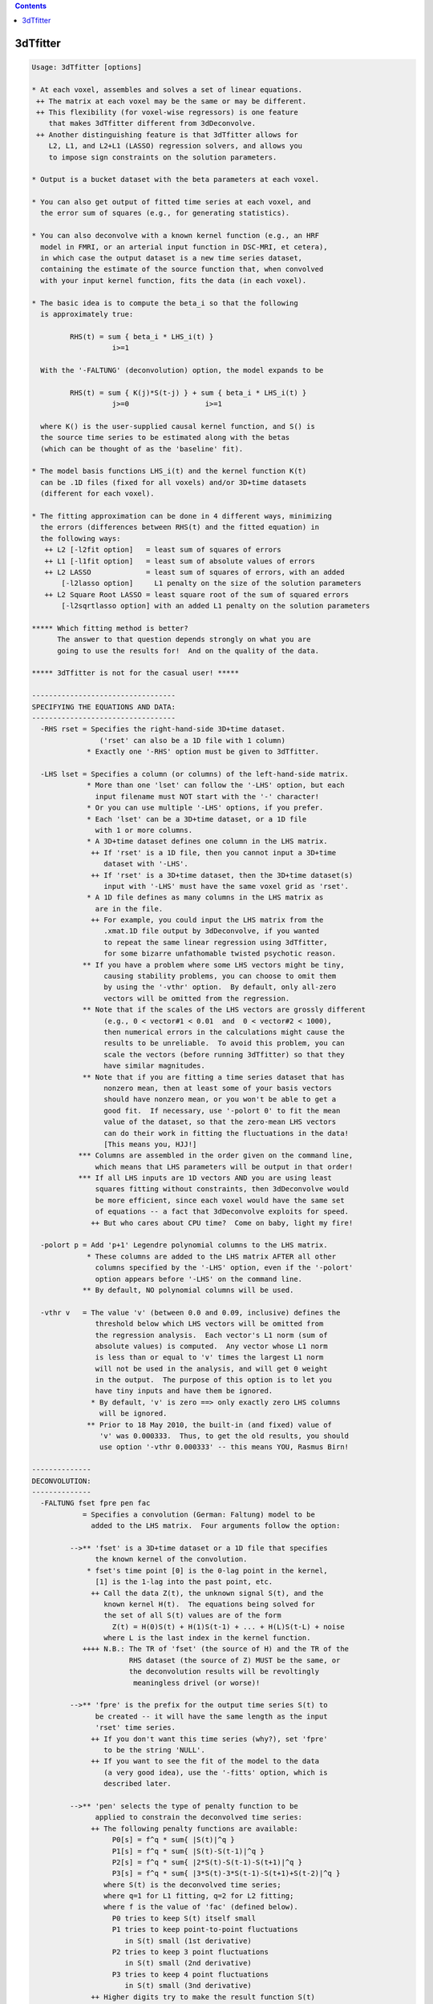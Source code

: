 .. contents:: 
    :depth: 4 

*********
3dTfitter
*********

.. code-block:: none

    Usage: 3dTfitter [options]
    
    * At each voxel, assembles and solves a set of linear equations.
     ++ The matrix at each voxel may be the same or may be different.
     ++ This flexibility (for voxel-wise regressors) is one feature
        that makes 3dTfitter different from 3dDeconvolve.
     ++ Another distinguishing feature is that 3dTfitter allows for
        L2, L1, and L2+L1 (LASSO) regression solvers, and allows you
        to impose sign constraints on the solution parameters.
    
    * Output is a bucket dataset with the beta parameters at each voxel.
    
    * You can also get output of fitted time series at each voxel, and
      the error sum of squares (e.g., for generating statistics).
    
    * You can also deconvolve with a known kernel function (e.g., an HRF
      model in FMRI, or an arterial input function in DSC-MRI, et cetera),
      in which case the output dataset is a new time series dataset,
      containing the estimate of the source function that, when convolved
      with your input kernel function, fits the data (in each voxel).
    
    * The basic idea is to compute the beta_i so that the following
      is approximately true:
    
             RHS(t) = sum { beta_i * LHS_i(t) }
                       i>=1
    
      With the '-FALTUNG' (deconvolution) option, the model expands to be
    
             RHS(t) = sum { K(j)*S(t-j) } + sum { beta_i * LHS_i(t) }
                       j>=0                  i>=1
    
      where K() is the user-supplied causal kernel function, and S() is
      the source time series to be estimated along with the betas
      (which can be thought of as the 'baseline' fit).
    
    * The model basis functions LHS_i(t) and the kernel function K(t)
      can be .1D files (fixed for all voxels) and/or 3D+time datasets
      (different for each voxel).
    
    * The fitting approximation can be done in 4 different ways, minimizing
      the errors (differences between RHS(t) and the fitted equation) in
      the following ways:
       ++ L2 [-l2fit option]   = least sum of squares of errors
       ++ L1 [-l1fit option]   = least sum of absolute values of errors
       ++ L2 LASSO             = least sum of squares of errors, with an added
           [-l2lasso option]     L1 penalty on the size of the solution parameters
       ++ L2 Square Root LASSO = least square root of the sum of squared errors
           [-l2sqrtlasso option] with an added L1 penalty on the solution parameters
    
    ***** Which fitting method is better?
          The answer to that question depends strongly on what you are
          going to use the results for!  And on the quality of the data.
    
    ***** 3dTfitter is not for the casual user! *****
    
    ----------------------------------
    SPECIFYING THE EQUATIONS AND DATA:
    ----------------------------------
      -RHS rset = Specifies the right-hand-side 3D+time dataset.
                    ('rset' can also be a 1D file with 1 column)
                 * Exactly one '-RHS' option must be given to 3dTfitter.
    
      -LHS lset = Specifies a column (or columns) of the left-hand-side matrix.
                 * More than one 'lset' can follow the '-LHS' option, but each
                   input filename must NOT start with the '-' character!
                 * Or you can use multiple '-LHS' options, if you prefer.
                 * Each 'lset' can be a 3D+time dataset, or a 1D file
                   with 1 or more columns.
                 * A 3D+time dataset defines one column in the LHS matrix.
                  ++ If 'rset' is a 1D file, then you cannot input a 3D+time
                     dataset with '-LHS'.
                  ++ If 'rset' is a 3D+time dataset, then the 3D+time dataset(s)
                     input with '-LHS' must have the same voxel grid as 'rset'.
                 * A 1D file defines as many columns in the LHS matrix as
                   are in the file.
                  ++ For example, you could input the LHS matrix from the
                     .xmat.1D file output by 3dDeconvolve, if you wanted
                     to repeat the same linear regression using 3dTfitter,
                     for some bizarre unfathomable twisted psychotic reason.
                ** If you have a problem where some LHS vectors might be tiny,
                     causing stability problems, you can choose to omit them
                     by using the '-vthr' option.  By default, only all-zero
                     vectors will be omitted from the regression.
                ** Note that if the scales of the LHS vectors are grossly different
                     (e.g., 0 < vector#1 < 0.01  and  0 < vector#2 < 1000),
                     then numerical errors in the calculations might cause the
                     results to be unreliable.  To avoid this problem, you can
                     scale the vectors (before running 3dTfitter) so that they
                     have similar magnitudes.
                ** Note that if you are fitting a time series dataset that has
                     nonzero mean, then at least some of your basis vectors
                     should have nonzero mean, or you won't be able to get a
                     good fit.  If necessary, use '-polort 0' to fit the mean
                     value of the dataset, so that the zero-mean LHS vectors
                     can do their work in fitting the fluctuations in the data!
                     [This means you, HJJ!]
               *** Columns are assembled in the order given on the command line,
                   which means that LHS parameters will be output in that order!
               *** If all LHS inputs are 1D vectors AND you are using least
                   squares fitting without constraints, then 3dDeconvolve would
                   be more efficient, since each voxel would have the same set
                   of equations -- a fact that 3dDeconvolve exploits for speed.
                  ++ But who cares about CPU time?  Come on baby, light my fire!
    
      -polort p = Add 'p+1' Legendre polynomial columns to the LHS matrix.
                 * These columns are added to the LHS matrix AFTER all other
                   columns specified by the '-LHS' option, even if the '-polort'
                   option appears before '-LHS' on the command line.
                ** By default, NO polynomial columns will be used.
    
      -vthr v   = The value 'v' (between 0.0 and 0.09, inclusive) defines the
                   threshold below which LHS vectors will be omitted from
                   the regression analysis.  Each vector's L1 norm (sum of
                   absolute values) is computed.  Any vector whose L1 norm
                   is less than or equal to 'v' times the largest L1 norm
                   will not be used in the analysis, and will get 0 weight
                   in the output.  The purpose of this option is to let you
                   have tiny inputs and have them be ignored.
                  * By default, 'v' is zero ==> only exactly zero LHS columns
                    will be ignored.
                 ** Prior to 18 May 2010, the built-in (and fixed) value of
                    'v' was 0.000333.  Thus, to get the old results, you should
                    use option '-vthr 0.000333' -- this means YOU, Rasmus Birn!
    
    --------------
    DECONVOLUTION:
    --------------
      -FALTUNG fset fpre pen fac
                = Specifies a convolution (German: Faltung) model to be
                  added to the LHS matrix.  Four arguments follow the option:
    
             -->** 'fset' is a 3D+time dataset or a 1D file that specifies
                   the known kernel of the convolution.
                 * fset's time point [0] is the 0-lag point in the kernel,
                   [1] is the 1-lag into the past point, etc.
                  ++ Call the data Z(t), the unknown signal S(t), and the
                     known kernel H(t).  The equations being solved for
                     the set of all S(t) values are of the form
                       Z(t) = H(0)S(t) + H(1)S(t-1) + ... + H(L)S(t-L) + noise
                     where L is the last index in the kernel function.
                ++++ N.B.: The TR of 'fset' (the source of H) and the TR of the
                           RHS dataset (the source of Z) MUST be the same, or
                           the deconvolution results will be revoltingly
                            meaningless drivel (or worse)!
    
             -->** 'fpre' is the prefix for the output time series S(t) to
                   be created -- it will have the same length as the input
                   'rset' time series.
                  ++ If you don't want this time series (why?), set 'fpre'
                     to be the string 'NULL'.
                  ++ If you want to see the fit of the model to the data
                     (a very good idea), use the '-fitts' option, which is
                     described later.
    
             -->** 'pen' selects the type of penalty function to be
                   applied to constrain the deconvolved time series:
                  ++ The following penalty functions are available:
                       P0[s] = f^q * sum{ |S(t)|^q }
                       P1[s] = f^q * sum{ |S(t)-S(t-1)|^q }
                       P2[s] = f^q * sum{ |2*S(t)-S(t-1)-S(t+1)|^q }
                       P3[s] = f^q * sum{ |3*S(t)-3*S(t-1)-S(t+1)+S(t-2)|^q }
                     where S(t) is the deconvolved time series;
                     where q=1 for L1 fitting, q=2 for L2 fitting;
                     where f is the value of 'fac' (defined below).
                       P0 tries to keep S(t) itself small
                       P1 tries to keep point-to-point fluctuations
                          in S(t) small (1st derivative)
                       P2 tries to keep 3 point fluctuations
                          in S(t) small (2nd derivative)
                       P3 tries to keep 4 point fluctuations
                          in S(t) small (3nd derivative)
                  ++ Higher digits try to make the result function S(t)
                     smoother.  If a smooth result makes sense, then use
                     the string '012' or '0123' for 'pen'.
                  ++ In L2 regression, these penalties are analogous to Wiener
                     (frequency space) deconvolution, with noise spectra
                     proportional to
                       P0 ==> fac^2 * 1 (constant in frequency)
                       P1 ==> fac^2 * freq^2
                       P2 ==> fac^2 * freq^4
                       P3 ==> fac^2 * freq^6
                     However, 3dTfitter does deconvolution in the time
                     domain, not the frequency domain, and you can choose
                     to use L2, L1, or LASSO (L2+L1) regression.
                  ++ The value of 'pen' is a combination of the digits
                     '0', '1', '2', and/or '3'; for example:
                         0 = use P0 only
                         1 = use P1 only
                         2 = use P2 only
                         3 = use P3 only
                        01 = use P0+P1 (the sum of these two functions)
                        02 = use P0+P2
                        12 = use P1+P2
                       012 = use P0+P1+P2 (sum of three penalty functions)
                      0123 = use P0+P1+P2+P3 (et cetera)
                     If 'pen' does not contain any of the digits 0..3,
                     then '01' will be used.
    
             -->** 'fac' is the positive weight 'f' for the penalty function:
                  ++ if fac < 0, then the program chooses a penalty factor
                     for each voxel separately and then scales that by -fac.
                  ++ use fac = -1 to get this voxel-dependent factor unscaled.
                     (this is a very reasonable place to start, by the way :-)
                  ++ fac = 0 is a special case: the program chooses a range
                     of penalty factors, does the deconvolution regression
                     for each one, and then chooses the fit it likes best
                     (as a tradeoff between fit error and solution size).
                  ++ fac = 0 will be MUCH slower since it solves about 20
                     problems for each voxel and then chooses what it likes.
                     setenv AFNI_TFITTER_VERBOSE YES to get some progress
                     reports, if you want to see what it is doing.
                  ++ Instead of using fac = 0, a useful alternative is to
                     do some test runs with several negative values of fac,
                     [e.g., -1, -2, and -3] and then look at the results to
                     determine which one is most suitable for your purposes.
                  ++ It is a good idea to experiment with different fac values,
                     so you can see how the solution varies, and so you can get
                     some idea of what penalty level to use for YOUR problems.
                  ++ SOME penalty has to be applied, since otherwise the
                     set of linear equations for S(t) is under-determined
                     and/or ill-conditioned!
    
                ** If '-LHS' is used with '-FALTUNG', those basis vectors can
                   be thought of as a baseline to be regressed out at the
                   same time the convolution model is fitted.
                  ++ When '-LHS' supplies a baseline, it is important
                     that penalty type 'pen' include '0', so that the
                     collinearity between convolution with a constant S(t)
                     and a constant baseline can be resolved!
                  ++ Instead of using a baseline here, you could project the
                     baseline out of a dataset or 1D file using 3dDetrend,
                     before using 3dTfitter.
    
               *** At most one '-FALTUNG' option can be used!!!
    
               *** Consider the time series model
                     Z(t) = K(t)*S(t) + baseline + noise,
                   where Z(t) = data time series (in each voxel)
                         K(t) = kernel (e.g., hemodynamic response function)
                         S(t) = stimulus time series
                     baseline = constant, drift, etc.
                        and * = convolution in time
                   Then program 3dDeconvolve solves for K(t) given S(t), whereas
                   3dTfitter -FALTUNG solves for S(t) given K(t).  The difference
                   between the two cases is that K(t) is presumed to be causal and
                   have limited support, while S(t) is a full-length time series.
    
               *** Presumably you know this already, but deconvolution in the
                   Fourier domain          -1
                                   S(t) = F  { F[Z] / F[K] }
                   (where F[] is the Fourier transform) is a bad idea, since
                   division by small values F[K] will grotesquely amplify the
                   noise.  3dTfitter does NOT even try to do such a silly thing.
    
            ****** Deconvolution is a tricky business, so be careful out there!
                  ++ e.g., Experiment with the different parameters to make
                     sure the results in your type of problems make sense.
              -->>++ Look at the results and the fits with AFNI (or 1dplot)!
                     Do not blindly assume that the results are accurate.
                  ++ There is no guarantee that the automatic selection of
                     of the penalty factor will give usable results for
                     your problem!
                  ++ You should probably use a mask dataset with -FALTUNG,
                     since deconvolution can often fail on pure noise
                     time series.
                  ++ Unconstrained (no '-cons' options) least squares ('-lsqfit')
                     is normally the fastest solution method for deconvolution.
                     This, however, may only matter if you have a very long input
                     time series dataset (e.g., more than 1000 time points).
                  ++ For unconstrained least squares deconvolution, a special
                     sparse matrix algorithm is used for speed.  If you wish to
                     disable this for some reason, set environment variable
                     AFNI_FITTER_RCMAT to NO before running the program.
                  ++ Nevertheless, a FALTUNG problem with more than 1000 time
                     points will probably take a LONG time to run, especially
                     if 'fac' is chosen to be 0.
    
    ----------------
    SOLUTION METHOD:
    ----------------
      -lsqfit   = Solve equations via least squares [the default method].
                 * This is sometimes called L2 regression by mathematicians.
                 * '-l2fit' and '-L2' are synonyms for this option.
    
      -l1fit    = Solve equations via least sum of absolute residuals.
                 * This is sometimes called L1 regression by mathematicians.
                 * '-L1' is a synonym for this option.
                 * L1 fitting is usually slower than L2 fitting, but
                   is perhaps less sensitive to outliers in the data.
                  ++ L1 deconvolution might give nicer looking results
                     when you expect the deconvolved signal S(t) to
                     have large-ish sections where S(t) = 0.
                     [The LASSO solution methods can also have this property.]
                 * L2 fitting is statistically more efficient when the
                   noise is KNOWN to be normally (Gaussian) distributed
                   (and a bunch of other assumptions are also made).
                  ++ Where such KNOWLEDGE comes from is an interesting question.
    
      -l2lasso lam [i j k ...]
                = Solve equations via least squares with a LASSO (L1) penalty
                  on the coefficients.
                 * The positive value 'lam' after the option name is the
                   weight given to the penalty.
                  ++ As a rule of thumb, you can try lam = 2 * sigma, where
                     sigma = standard deviation of noise, but that requires
                     you to have some idea what the noise level is.
                  ++ If you enter 'lam' as a negative number, then the code
                     will CRUDELY estimate sigma and then scale abs(lam) by
                     that value -- in which case, you can try lam = -2 (or so)
                     and see if that works well for you.
                  ++ Or you can use the Square Root LASSO option (next), which
                     (in theory) does not need to know sigma when setting lam.
                 * Optionally, you can supply a list of parameter indexes
                   (after 'lam') that should NOT be penalized in the
                   the fitting process (e.g., traditionally, the mean value
                   is not included in the L1 penalty.)  Indexes start at 1,
                   as in 'consign' (below).
                  ++ In deconvolution ('-FALTUNG'), all baseline parameters
                     (from '-LHS' and/or '-polort') are automatically non-penalized,
                     so there is no point to using this un-penalizing feature.
                  ++ If you are NOT doing deconvolution, then you'll need this
                     option to un-penalize the '-polort' parameters (if desired).
                ** LASSO-ing herein should be considered experimental, and its
                   implementation is subject to change!  You should definitely
                   play with different 'lam' values to see how well they work
                   for your particular types of problems.  Algorithm is here:
                  ++ TT Wu and K Lange.
                     Coordinate descent algorithms for LASSO penalized regression.
                     Annals of Applied Statistics, 2: 224-244 (2008).
                     http://arxiv.org/abs/0803.3876
                 * '-LASSO' is a synonym for this option.
    
      -l2sqrtlasso lam [i j k ...]
                = Similar to above option, but uses 'Square Root LASSO' instead:
                 * Approximately speaking, LASSO minimizes E = Q2+lam*L1,
                   where Q2=sum of squares of residuals and L1=sum of absolute
                   values of all fit parameters, while Square Root LASSO minimizes
                   sqrt(Q2)+lam*L1; the method and motivation is described here:
                  ++ A Belloni, V Chernozhukov, and L Wang.
                     Square-root LASSO: Pivotal recovery of sparse signals via
                     conic programming (2010).  http://arxiv.org/abs/1009.5689
                  ++ A coordinate descent algorithm is also used for this optimization.
                ** A reasonable range of 'lam' to use is from 1 to 10 (or so);
                   I suggest you start with 2 and see how well that works.
                  ++ Unlike the pure LASSO option above, you do not need to give
                     give a negative value for lam here -- there is no need for
                     scaling by sigma.
                 * The theoretical advantange of Square Root LASSO over
                   standard LASSO is that a good choice of 'lam' doesn't
                   depend on knowing the noise level in the data (that is
                   what 'Pivotal' means in the paper's title).
                 * '-SQRTLASSO' is a synonym for this option.
    
      --------->>**** GENERAL NOTES ABOUT LASSO and SQUARE ROOT LASSO ****<<--------
                 * LASSO methods are the only way to solve a under-determined
                   system with 3dTfitter -- one with more vectors on the RHS
                   than time points.  However, a 'solution' to such a problem
                   doesn't necessarily mean anything -- be careful out there!
                 * LASSO methods will tend to push small coefficients down
                   to zero.  This feature can be useful when doing deconvolution,
                   if you expect the result to be zero over large-ish intervals.
                  ++ L1 regression ('-l1fit') has a similar property, of course.
                  ++ This difficult-to-estimate bias in the LASSO-computed coefficients
                     makes it nearly impossible to provide reliable estimates of statistical
                     significance for the fit (e.g., R^2, F, ...).
                 * The actual penalty factor lambda used for a given coefficient
                   is lam scaled by the the L2 norm of the corresponding regression
                   column. The purpose of this is to keep the penalties scale-free:
                   if a regression column were doubled, then the corresponding fit
                   coefficient would be cut in half; thus, to keep the same penalty
                   level, lambda should also be doubled.
                 * For '-l2lasso', a negative lam additionally means to scale
                   by the estimate of sigma, as described earlier.  This feature
                   does not apply to Square Root LASSO, however (if you give a
                   negative lam to '-l2sqrtlasso', its absolute value is used).
            -->>** There is no 'best' value of lam; if you are lucky, there is
                   is a range of lam values that give reasonable results. A good
                   procedure to follow would be to use several different values of
                   lam and see how the results vary; for example, the list
                   lam = -1, -2, -4, -7, -10 might be a good starting point.
                 * If you don't give ANY numeric value after the LASSO option
                   (i.e., the next argument on the command line is another option),
                   then the program will use '-3.1415926536' for the value of lam.
                 * A tiny value of lam (say 0.01) should give almost the same
                   results as pure L2 regression.
                 * Data with a smaller signal-to-noise ratio will probably need
                   larger values of lam -- you'll have to experiment.
                 * The number of iterations used for the LASSO solution will be
                   printed out for the first voxel solved, and for ever 10,000th
                   one following -- this is mostly for my personal edification.
            -->>** Recall: "3dTfitter is not for the casual user!"
                   This statement especially applies when using LASSO, which is a
                   powerful tool -- and as such, can be dangerous if not used wisely.
    
    ---------------------
    SOLUTION CONSTRAINTS:
    ---------------------
      -consign  = Follow this option with a list of LHS parameter indexes
                  to indicate that the sign of some output LHS parameters
                  should be constrained in the solution; for example:
                     -consign +1 -3
                  which indicates that LHS parameter #1 (from the first -LHS)
                  must be non-negative, and that parameter #3 must be
                  non-positive.  Parameter #2 is unconstrained (e.g., the
                  output can be positive or negative).
                 * Parameter counting starts with 1, and corresponds to
                   the order in which the LHS columns are specified.
                 * Unlike '-LHS or '-label', only one '-consign' option
                   can be used.
                 * Do NOT give the same index more than once after
                   '-consign' -- you can't specify that an coefficient
                   is both non-negative and non-positive, for example!
               *** Constraints can be used with any of the 4 fitting methods.
               *** '-consign' constraints only apply to the '-LHS'
                   fit parameters.  To constrain the '-FALTUNG' output,
                   use the option below.
                 * If '-consign' is not used, the signs of the fitted
                   LHS parameters are not constrained.
    
      -consFAL c= Constrain the deconvolution time series from '-FALTUNG'
                  to be positive if 'c' is '+' or to be negative if
                  'c' is '-'.
                 * There is no way at present to constrain the deconvolved
                   time series S(t) to be positive in some regions and
                   negative in others.
                 * If '-consFAL' is not used, the sign of the deconvolved
                   time series is not constrained.
    
    ---------------
    OUTPUT OPTIONS:
    ---------------
      -prefix p = Prefix for the output dataset (LHS parameters) filename.
                 * Output datasets from 3dTfitter are always in float format.
                 * If you don't give this option, 'Tfitter' is the prefix.
                 * If you don't want this dataset, use 'NULL' as the prefix.
                 * If you are doing deconvolution and do not also give any
                   '-LHS' options, then this file will not be output, since
                   it comprises the fit parameters for the '-LHS' vectors.
            -->>** If the input '-RHS' file is a .1D file, normally the
                   output files are written in the AFNI .3D ASCII format,
                   where each row contains the time series data for one
                   voxel.  If you want to have these files written in the
                   .1D format, with time represented down the column
                   direction, be sure to put '.1D' on the end of the prefix,
                   as in '-prefix Elvis.1D'.  If you use '-' or 'stdout' as
                   the prefix, the resulting 1D file will be written to the
                   terminal.  (See the fun fun fun examples, below.)
    
      -label lb = Specifies sub-brick labels in the output LHS parameter dataset.
                 * More than one 'lb' can follow the '-label' option;
                   however, each label must NOT start with the '-' character!
                 * Labels are applied in the order given.
                 * Normally, you would provide exactly as many labels as
                   LHS columns.  If not, the program invents some labels.
    
      -fitts ff = Prefix filename for the output fitted time series dataset.
                 * Which is always in float format.
                 * Which will not be written if this option isn't given!
               *** If you want the residuals, subtract this time series
                   from the '-RHS' input using 3dcalc (or 1deval).
    
      -errsum e = Prefix filename for the error sums dataset, which
                  is calculated from the difference between the input
                  time series and the fitted time series (in each voxel):
                 * Sub-brick #0 is the sum of squares of differences (L2 sum)
                 * Sub-brick #1 is the sum of absolute differences (L1 sum)
                 * The L2 sum value, in particular, can be used to produce
                   a statistic to measure the significance of a fit model;
                   cf. the 'Correlation Coefficient Example' far below.
    
    --------------
    OTHER OPTIONS:
    --------------
      -mask ms  = Read in dataset 'ms' as a mask; only voxels with nonzero
                  values in the mask will be processed.  Voxels falling
                  outside the mask will be set to all zeros in the output.
                 * Voxels whose time series are all zeros will not be
                   processed, even if they are inside the mask!
    
      -quiet    = Don't print the fun fun fun progress report messages.
                 * Why would you want to hide these delightful missives?
    
    ----------------------
    ENVIRONMENT VARIABLES:
    ----------------------
     AFNI_TFITTER_VERBOSE  =  YES means to print out information during
                              the fitting calculations.
                             ++ Automatically turned on for 1 voxel -RHS inputs.
     AFNI_TFITTER_P1SCALE  =  number > 0 will scale the P1 penalty by
                              this value (e.g., to count it more)
     AFNI_TFITTER_P2SCALE  =  number > 0 will scale the P2 penalty by
                              this value
     AFNI_TFITTER_P3SCALE  =  number > 0 will scale the P3 penalty by
                              this value
     You could set these values on the command line using the AFNI standard
     '-Dvariablename=value' command line option.
    
    ------------
    NON-Options:
    ------------
    * There is no option to produce statistical estimates of the
      significance of the parameter estimates.
      ++ 3dTcorrelate might be useful, to compute the correlation
         between the '-fitts' time series and the '-RHS' input data.
      ++ You can use the '-errsum' option to get around this limitation,
         with enough cleverness.
    * There are no options for censoring or baseline generation (except '-polort').
      ++ You could generate some baseline 1D files using 1deval, perhaps.
    * There is no option to constrain the range of the output parameters,
      except the semi-infinite ranges provided by '-consign' and/or '-consFAL'.
    * This program is NOT parallelized via OpenMP :-(
    
    ------------------
    Contrived Example:
    ------------------
    The dataset 'atm' and 'btm' are assumed to have 99 time points each.
    We use 3dcalc to create a synthetic combination of these plus a constant
    plus Gaussian noise, then use 3dTfitter to fit the weights of these
    3 functions to each voxel, using 4 different methods.  Note the use of
    the input 1D time series '1D: 99@1' to provide the constant term.
    
     3dcalc -a atm+orig -b btm+orig -expr '-2*a+b+gran(100,20)' -prefix 21 -float
     3dTfitter -RHS 21+orig -LHS atm+orig btm+orig '1D: 99@1' -prefix F2u -l2fit
     3dTfitter -RHS 21+orig -LHS atm+orig btm+orig '1D: 99@1' -prefix F1u -l1fit
     3dTfitter -RHS 21+orig -LHS atm+orig btm+orig '1D: 99@1' -prefix F1c -l1fit \
               -consign -1 +3
     3dTfitter -RHS 21+orig -LHS atm+orig btm+orig '1D: 99@1' -prefix F2c -l2fit \
               -consign -1 +3
    
    In the absence of noise and error, the output datasets should be
      #0 sub-brick = -2.0 in all voxels
      #1 sub-brick = +1.0 in all voxels
      #2 sub-brick = +100.0 in all voxels
    
    ----------------------
    Yet More Contrivances:
    ----------------------
    You can input a 1D file for the RHS dataset, as in the example below,
    to fit a single time series to a weighted sum of other time series:
    
     1deval -num 30 -expr 'cos(t)' > Fcos.1D
     1deval -num 30 -expr 'sin(t)' > Fsin.1D
     1deval -num 30 -expr 'cos(t)*exp(-t/20)' > Fexp.1D
     3dTfitter -quiet -RHS Fexp.1D -LHS Fcos.1D Fsin.1D -prefix -
    
    * Note the use of the '-' as a prefix to write the results
      (just 2 numbers) to stdout, and the use of '-quiet' to hide
      the divertingly funny and informative progress messages.
    * For the Jedi AFNI Masters out there, the above example can be carried
      out on using single complicated command line:
    
     3dTfitter -quiet -RHS `1deval -1D: -num 30 -expr 'cos(t)*exp(-t/20)'` \
                      -LHS `1deval -1D: -num 30 -expr 'cos(t)'`            \
                           `1deval -1D: -num 30 -expr 'sin(t)'`            \
                      -prefix - 
    
      resulting in the single output line below:
    
     0.535479 0.000236338
    
      which are respectively the fit coefficients of 'cos(t)' and 'sin(t)'.
    
    --------------------------------
    Contrived Deconvolution Example:
    --------------------------------
    (1) Create a 101 point 1D file that is a block of 'activation'
        between points 40..50, convolved with a triangle wave kernel
        (the '-iresp' input below):
           3dConvolve -input1D -polort -1 -num_stimts 1     \
                      -stim_file 1 '1D: 40@0 10@1 950@0'    \
                      -stim_minlag 1 0 -stim_maxlag 1 5     \
                      -iresp 1 '1D: 0 1 2 3 2 1' -nlast 100 \
                | grep -v Result | grep -v '^$' > F101.1D
    
    (2) Create a 3D+time dataset with this time series in each
        voxel, plus noise that increases with voxel 'i' index:
           3dUndump -prefix Fjunk -dimen 100 100 1
           3dcalc -a Fjunk+orig -b F101.1D     \
                  -expr 'b+gran(0,0.04*(i+1))' \
                  -float -prefix F101d
           /bin/rm -f Fjunk+orig.*
    
    (3) Deconvolve, then look what you get by running AFNI:
           3dTfitter -RHS F101d+orig -l1fit \
                     -FALTUNG '1D: 0 1 2 3 2 1' F101d_fal1 012 0.0
           3dTfitter -RHS F101d+orig -l2fit \
                     -FALTUNG '1D: 0 1 2 3 2 1' F101d_fal2 012 0.0
    
    (4) View F101d_fal1+orig, F101d_fal2+orig, and F101d+orig in AFNI,
        (in Axial image and graph viewers) and see how the fit quality
        varies with the noise level and the regression type -- L1 or
        L2 regression.  Note that the default 'fac' level of 0.0 was
        selected in the commands above, which means the program selects
        the penalty factor for each voxel, based on the size of the
        data time series fluctuations and the quality of the fit.
    
    (5) Add logistic noise (long tails) to the noise-free 1D time series, then
        deconvolve and plot the results directly to the screen, using L1 and L2
        and the two LASSO fitting methods:
      1deval -a F101.1D -expr 'a+lran(.5)' > F101n.1D
      3dTfitter -RHS F101n.1D -l1fit \
                -FALTUNG '1D: 0 1 2 3 2 1' stdout 01 -2 | 1dplot -stdin -THICK &
      3dTfitter -RHS F101n.1D -l2fit \
                -FALTUNG '1D: 0 1 2 3 2 1' stdout 01 -2 | 1dplot -stdin -THICK &
      3dTfitter -RHS F101n.1D -l2sqrtlasso 2 \
                -FALTUNG '1D: 0 1 2 3 2 1' stdout 01 -2 | 1dplot -stdin -THICK &
      3dTfitter -RHS F101n.1D -l2lasso -2 \
                -FALTUNG '1D: 0 1 2 3 2 1' stdout 01 -2 | 1dplot -stdin -THICK &
        For even more fun, add the '-consfal +' option to the above commands,
        to force the deconvolution results to be positive.
    
     ***N.B.: You can only use 'stdout' as an output filename when
              the output will be written as a 1D file (as above)!
    
    --------------------------------
    Correlation Coefficient Example:
    --------------------------------
    Suppose your initials are HJJ and you want to compute the partial
    correlation coefficient of time series Seed.1D with every voxel in
    a dataset Rest+orig once a spatially dependent 'artifact' time series
    Art+orig has been projected out.  You can do this with TWO 3dTfitter
    runs, plus 3dcalc:
    
    (1) Run 3dTfitter with ONLY the artifact time series and get the
        error sum dataset
           3dTfitter -RHS Rest+orig -LHS Art+orig -polort 2 -errsum Ebase
    
    (2) Run 3dTfitter again with the artifact PLUS the seed time series
        and get the error sum dataset and also the beta coefficents
           3dTfitter -RHS Rest+orig -LHS Seed.1D Art+orig -polort 2 \
                     -errsum Eseed -prefix Bseed
    
    (3) Compute the correlation coefficient from the amount of variance
        reduction between cases 1 and 2, times the sign of the beta
           3dcalc -a Eseed+orig'[0]' -b Ebase+orig'[0]' -c Bseed+orig'[0]' \
                  -prefix CorrSeed -expr '(2*step(c)-1)*sqrt(1-a/b)'
           3drefit -fbuc -sublabel 0 'SeedCorrelation' CorrSeed+orig
    
    More cleverness could be used to compute t- or F-statistics in a
    similar fashion, using the error sum of squares between 2 different fits.
    (Of course, these are assuming you use the default '-lsqfit' method.)
    
    --------------------------------
    PPI (psycho-physiological interaction) Example:
    --------------------------------
    Suppose you are running a PPI analysis and want to deconvolve a GAM
    signal from the seed time series, hoping (very optimistically) to
    convert from the BOLD time series (typical FMRI signal) to a
    neurological time series (an impulse signal, say).
    
    If the BOLD signal at the seed is seed_BOLD.1D and the GAM signal is
    GAM.1D, then consider this example for the deconvolution, in order to
    create the neuro signal, seed_neuro.1D:
    
      3dTfitter -RHS seed_BOLD.1D                    \
                -FALTUNG GAM.1D seed_neuro.1D 012 -2 \
                -l2lasso -6
    
    *************************************************************************
    ** RWCox - Feb 2008, et seq.                                           **
    ** Created for the glorious purposes of John A Butman, MD, PhD, Poobah **
    ** But might be useful for some other well-meaning souls out there     **
    *************************************************************************
    
    ++ Compile date = Nov  9 2017 {AFNI_17.3.03:macosx_10.7_local}

